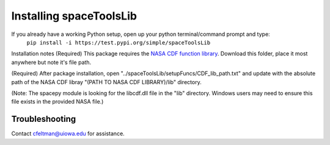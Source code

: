 ************************
Installing spaceToolsLib
************************

If you already have a working Python setup, open up your python terminal/command prompt and type:
  ``pip install -i https://test.pypi.org/simple/spaceToolsLib``

Installation notes
(Required) This package requires the `NASA CDF function library <https://cdf.gsfc.nasa.gov/>`_. Download this folder, place it most anywhere but note it's file path.

(Required) After package installation, open "../spaceToolsLib/setupFuncs/CDF_lib_path.txt" and update with the absolute path of the NASA CDF libray "(PATH TO NASA CDF LIBRARY)/lib" directory.

(Note: The spacepy module is looking for the libcdf.dll file in the "lib" directory. Windows users may need to ensure this file exists in the provided NASA file.)


Troubleshooting
===============

Contact cfeltman@uiowa.edu for assistance.